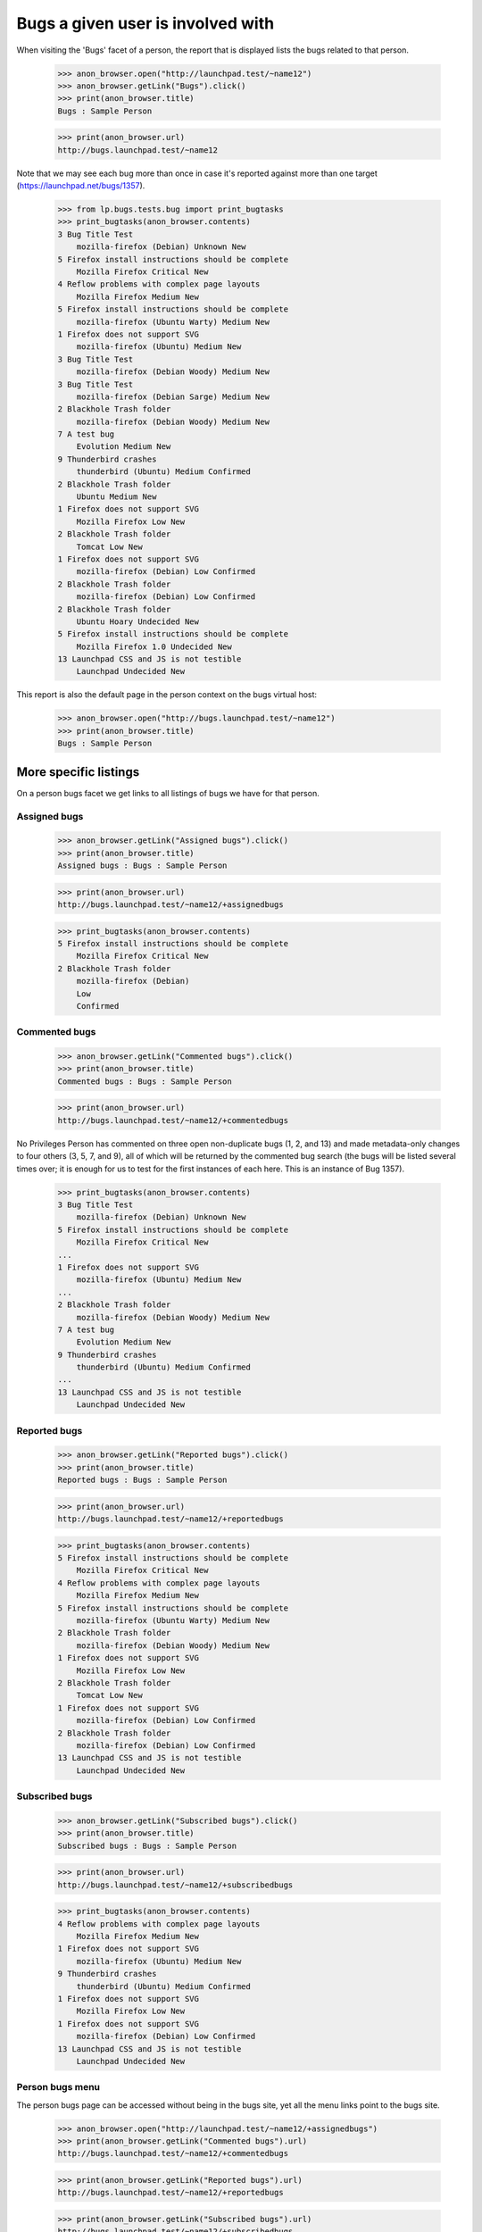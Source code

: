 Bugs a given user is involved with
==================================

When visiting the 'Bugs' facet of a person, the report that is displayed
lists the bugs related to that person.

    >>> anon_browser.open("http://launchpad.test/~name12")
    >>> anon_browser.getLink("Bugs").click()
    >>> print(anon_browser.title)
    Bugs : Sample Person

    >>> print(anon_browser.url)
    http://bugs.launchpad.test/~name12

Note that we may see each bug more than once in case it's reported
against more than one target (https://launchpad.net/bugs/1357).

    >>> from lp.bugs.tests.bug import print_bugtasks
    >>> print_bugtasks(anon_browser.contents)
    3 Bug Title Test
        mozilla-firefox (Debian) Unknown New
    5 Firefox install instructions should be complete
        Mozilla Firefox Critical New
    4 Reflow problems with complex page layouts
        Mozilla Firefox Medium New
    5 Firefox install instructions should be complete
        mozilla-firefox (Ubuntu Warty) Medium New
    1 Firefox does not support SVG
        mozilla-firefox (Ubuntu) Medium New
    3 Bug Title Test
        mozilla-firefox (Debian Woody) Medium New
    3 Bug Title Test
        mozilla-firefox (Debian Sarge) Medium New
    2 Blackhole Trash folder
        mozilla-firefox (Debian Woody) Medium New
    7 A test bug
        Evolution Medium New
    9 Thunderbird crashes
        thunderbird (Ubuntu) Medium Confirmed
    2 Blackhole Trash folder
        Ubuntu Medium New
    1 Firefox does not support SVG
        Mozilla Firefox Low New
    2 Blackhole Trash folder
        Tomcat Low New
    1 Firefox does not support SVG
        mozilla-firefox (Debian) Low Confirmed
    2 Blackhole Trash folder
        mozilla-firefox (Debian) Low Confirmed
    2 Blackhole Trash folder
        Ubuntu Hoary Undecided New
    5 Firefox install instructions should be complete
        Mozilla Firefox 1.0 Undecided New
    13 Launchpad CSS and JS is not testible
        Launchpad Undecided New

This report is also the default page in the person context on the bugs
virtual host:

    >>> anon_browser.open("http://bugs.launchpad.test/~name12")
    >>> print(anon_browser.title)
    Bugs : Sample Person


More specific listings
----------------------

On a person bugs facet we get links to all listings of bugs we have for
that person.


Assigned bugs
.............

    >>> anon_browser.getLink("Assigned bugs").click()
    >>> print(anon_browser.title)
    Assigned bugs : Bugs : Sample Person

    >>> print(anon_browser.url)
    http://bugs.launchpad.test/~name12/+assignedbugs

    >>> print_bugtasks(anon_browser.contents)
    5 Firefox install instructions should be complete
        Mozilla Firefox Critical New
    2 Blackhole Trash folder
        mozilla-firefox (Debian)
        Low
        Confirmed


Commented bugs
..............

    >>> anon_browser.getLink("Commented bugs").click()
    >>> print(anon_browser.title)
    Commented bugs : Bugs : Sample Person

    >>> print(anon_browser.url)
    http://bugs.launchpad.test/~name12/+commentedbugs

No Privileges Person has commented on three open non-duplicate bugs (1,
2, and 13) and made metadata-only changes to four others (3, 5, 7, and
9), all of which will be returned by the commented bug search (the bugs
will be listed several times over; it is enough for us to test for the
first instances of each here. This is an instance of Bug 1357).

    >>> print_bugtasks(anon_browser.contents)
    3 Bug Title Test
        mozilla-firefox (Debian) Unknown New
    5 Firefox install instructions should be complete
        Mozilla Firefox Critical New
    ...
    1 Firefox does not support SVG
        mozilla-firefox (Ubuntu) Medium New
    ...
    2 Blackhole Trash folder
        mozilla-firefox (Debian Woody) Medium New
    7 A test bug
        Evolution Medium New
    9 Thunderbird crashes
        thunderbird (Ubuntu) Medium Confirmed
    ...
    13 Launchpad CSS and JS is not testible
        Launchpad Undecided New


Reported bugs
.............

    >>> anon_browser.getLink("Reported bugs").click()
    >>> print(anon_browser.title)
    Reported bugs : Bugs : Sample Person

    >>> print(anon_browser.url)
    http://bugs.launchpad.test/~name12/+reportedbugs

    >>> print_bugtasks(anon_browser.contents)
    5 Firefox install instructions should be complete
        Mozilla Firefox Critical New
    4 Reflow problems with complex page layouts
        Mozilla Firefox Medium New
    5 Firefox install instructions should be complete
        mozilla-firefox (Ubuntu Warty) Medium New
    2 Blackhole Trash folder
        mozilla-firefox (Debian Woody) Medium New
    1 Firefox does not support SVG
        Mozilla Firefox Low New
    2 Blackhole Trash folder
        Tomcat Low New
    1 Firefox does not support SVG
        mozilla-firefox (Debian) Low Confirmed
    2 Blackhole Trash folder
        mozilla-firefox (Debian) Low Confirmed
    13 Launchpad CSS and JS is not testible
        Launchpad Undecided New


Subscribed bugs
...............

    >>> anon_browser.getLink("Subscribed bugs").click()
    >>> print(anon_browser.title)
    Subscribed bugs : Bugs : Sample Person

    >>> print(anon_browser.url)
    http://bugs.launchpad.test/~name12/+subscribedbugs

    >>> print_bugtasks(anon_browser.contents)
    4 Reflow problems with complex page layouts
        Mozilla Firefox Medium New
    1 Firefox does not support SVG
        mozilla-firefox (Ubuntu) Medium New
    9 Thunderbird crashes
        thunderbird (Ubuntu) Medium Confirmed
    1 Firefox does not support SVG
        Mozilla Firefox Low New
    1 Firefox does not support SVG
        mozilla-firefox (Debian) Low Confirmed
    13 Launchpad CSS and JS is not testible
        Launchpad Undecided New


Person bugs menu
................

The person bugs page can be accessed without being in the bugs site, yet
all the menu links point to the bugs site.

    >>> anon_browser.open("http://launchpad.test/~name12/+assignedbugs")
    >>> print(anon_browser.getLink("Commented bugs").url)
    http://bugs.launchpad.test/~name12/+commentedbugs

    >>> print(anon_browser.getLink("Reported bugs").url)
    http://bugs.launchpad.test/~name12/+reportedbugs

    >>> print(anon_browser.getLink("Subscribed bugs").url)
    http://bugs.launchpad.test/~name12/+subscribedbugs

    >>> print(anon_browser.getLink("All related bugs").url)
    http://bugs.launchpad.test/~name12

    >>> print(anon_browser.getLink("Subscribed packages").url)
    http://bugs.launchpad.test/~name12/+packagebugs

    >>> anon_browser.open("http://launchpad.test/~name12/+commentedbugs")
    >>> print(anon_browser.getLink("Assigned bugs").url)
    http://bugs.launchpad.test/~name12/+assignedbugs

    >>> print(anon_browser.getLink("Affecting bugs").url)
    http://bugs.launchpad.test/~name12/+affectingbugs

